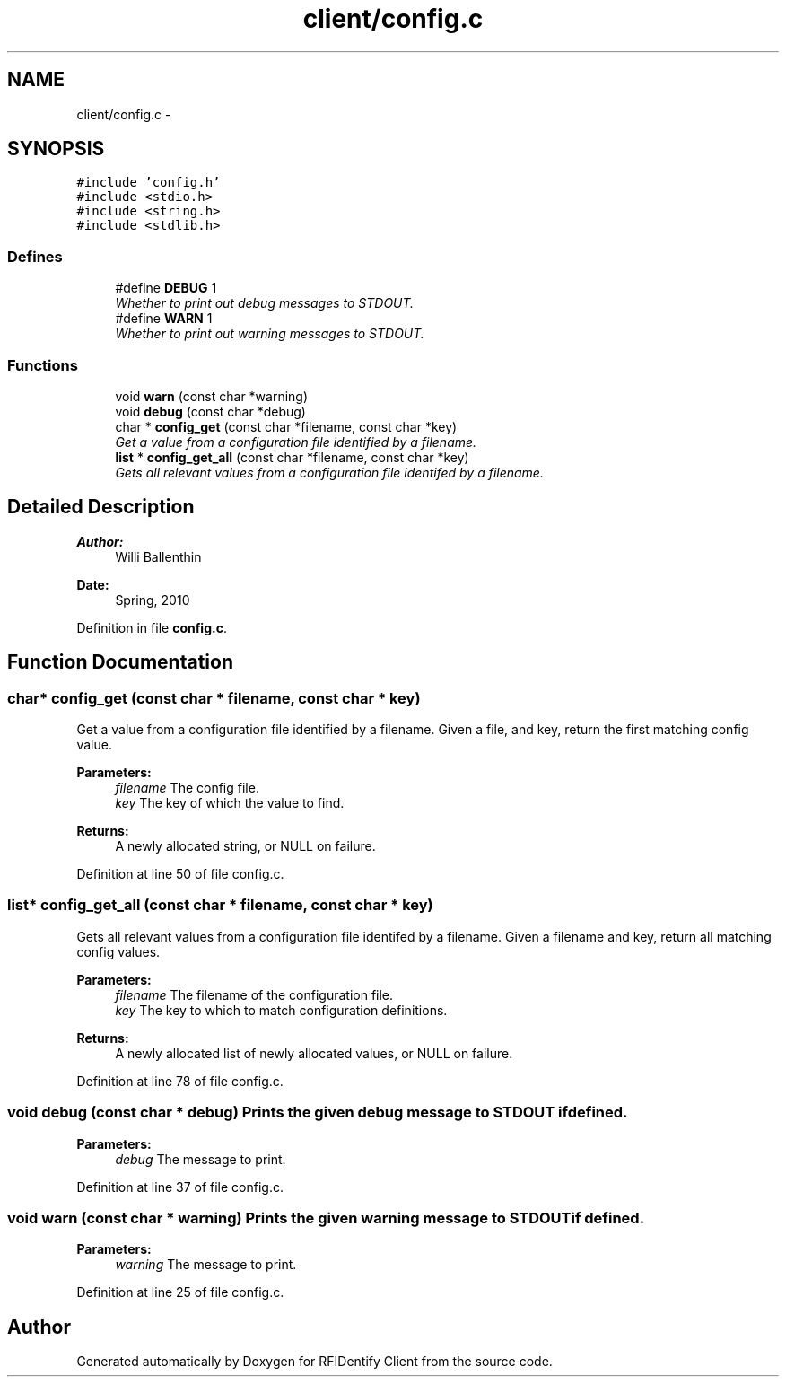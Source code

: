 .TH "client/config.c" 3 "13 May 2010" "Version 1.0" "RFIDentify Client" \" -*- nroff -*-
.ad l
.nh
.SH NAME
client/config.c \- 
.SH SYNOPSIS
.br
.PP
\fC#include 'config.h'\fP
.br
\fC#include <stdio.h>\fP
.br
\fC#include <string.h>\fP
.br
\fC#include <stdlib.h>\fP
.br

.SS "Defines"

.in +1c
.ti -1c
.RI "#define \fBDEBUG\fP   1"
.br
.RI "\fIWhether to print out debug messages to STDOUT. \fP"
.ti -1c
.RI "#define \fBWARN\fP   1"
.br
.RI "\fIWhether to print out warning messages to STDOUT. \fP"
.in -1c
.SS "Functions"

.in +1c
.ti -1c
.RI "void \fBwarn\fP (const char *warning)"
.br
.ti -1c
.RI "void \fBdebug\fP (const char *debug)"
.br
.ti -1c
.RI "char * \fBconfig_get\fP (const char *filename, const char *key)"
.br
.RI "\fIGet a value from a configuration file identified by a filename. \fP"
.ti -1c
.RI "\fBlist\fP * \fBconfig_get_all\fP (const char *filename, const char *key)"
.br
.RI "\fIGets all relevant values from a configuration file identifed by a filename. \fP"
.in -1c
.SH "Detailed Description"
.PP 
\fBAuthor:\fP
.RS 4
Willi Ballenthin 
.RE
.PP
\fBDate:\fP
.RS 4
Spring, 2010 
.RE
.PP

.PP
Definition in file \fBconfig.c\fP.
.SH "Function Documentation"
.PP 
.SS "char* config_get (const char * filename, const char * key)"
.PP
Get a value from a configuration file identified by a filename. Given a file, and key, return the first matching config value. 
.PP
\fBParameters:\fP
.RS 4
\fIfilename\fP The config file. 
.br
\fIkey\fP The key of which the value to find. 
.RE
.PP
\fBReturns:\fP
.RS 4
A newly allocated string, or NULL on failure. 
.RE
.PP

.PP
Definition at line 50 of file config.c.
.SS "\fBlist\fP* config_get_all (const char * filename, const char * key)"
.PP
Gets all relevant values from a configuration file identifed by a filename. Given a filename and key, return all matching config values. 
.PP
\fBParameters:\fP
.RS 4
\fIfilename\fP The filename of the configuration file. 
.br
\fIkey\fP The key to which to match configuration definitions. 
.RE
.PP
\fBReturns:\fP
.RS 4
A newly allocated list of newly allocated values, or NULL on failure. 
.RE
.PP

.PP
Definition at line 78 of file config.c.
.SS "void debug (const char * debug)"Prints the given debug message to STDOUT if defined. 
.PP
\fBParameters:\fP
.RS 4
\fIdebug\fP The message to print. 
.RE
.PP

.PP
Definition at line 37 of file config.c.
.SS "void warn (const char * warning)"Prints the given warning message to STDOUT if defined. 
.PP
\fBParameters:\fP
.RS 4
\fIwarning\fP The message to print. 
.RE
.PP

.PP
Definition at line 25 of file config.c.
.SH "Author"
.PP 
Generated automatically by Doxygen for RFIDentify Client from the source code.

